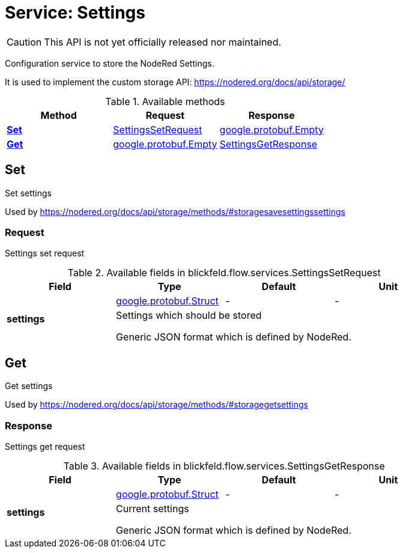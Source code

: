 = Service: Settings

CAUTION: This API is not yet officially released nor maintained.

Configuration service to store the NodeRed Settings. 
 
It is used to implement the custom storage API: https://nodered.org/docs/api/storage/

.Available methods
|===
| Method | Request | Response

| *xref:#Set[]* | xref:blickfeld/flow/services/settings.adoc#_blickfeld_flow_services_SettingsSetRequest[SettingsSetRequest]| https://protobuf.dev/reference/protobuf/google.protobuf/#empty[google.protobuf.Empty]
| *xref:#Get[]* | https://protobuf.dev/reference/protobuf/google.protobuf/#empty[google.protobuf.Empty]| xref:blickfeld/flow/services/settings.adoc#_blickfeld_flow_services_SettingsGetResponse[SettingsGetResponse]
|===
[#Set]
== Set

Set settings 
 
Used by https://nodered.org/docs/api/storage/methods/#storagesavesettingssettings

[#_blickfeld_flow_services_SettingsSetRequest]
=== Request

Settings set request

.Available fields in blickfeld.flow.services.SettingsSetRequest
|===
| Field | Type | Default | Unit

.2+| *settings* | https://protobuf.dev/reference/protobuf/google.protobuf/#struct[google.protobuf.Struct] | - | - 
3+| Settings which should be stored 
 
Generic JSON format which is defined by NodeRed.

|===

[#Get]
== Get

Get settings 
 
Used by https://nodered.org/docs/api/storage/methods/#storagegetsettings

[#_blickfeld_flow_services_SettingsGetResponse]
=== Response

Settings get request

.Available fields in blickfeld.flow.services.SettingsGetResponse
|===
| Field | Type | Default | Unit

.2+| *settings* | https://protobuf.dev/reference/protobuf/google.protobuf/#struct[google.protobuf.Struct] | - | - 
3+| Current settings 
 
Generic JSON format which is defined by NodeRed.

|===

